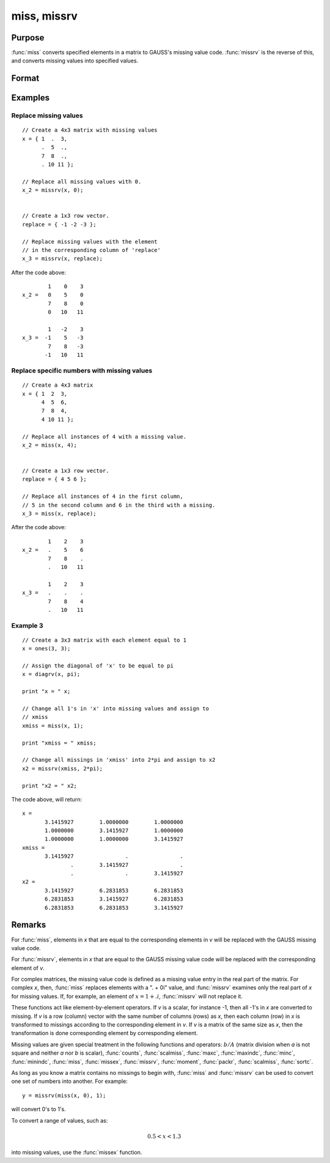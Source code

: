 
miss, missrv
==============================================

Purpose
----------------

:func:`miss` converts specified elements in a matrix to GAUSS's missing
value code. :func:`missrv` is the reverse of this, and converts missing values into specified values.

Format
----------------
.. function:: y = missrv(x, v)

    :param x: data
    :type x: NxK matrix

    :param v: ExE conformable with *x*.
    :type v: LxM matrix

    :return y: matrix with missing values either replaced or added.

    :rtype y: max(N,L) by max(K,M) matrix

Examples
----------------

Replace missing values
++++++++++++++++++++++

::

    // Create a 4x3 matrix with missing values
    x = { 1  .  3,
          .  5  .,
          7  8  .,
          . 10 11 };

    // Replace all missing values with 0.
    x_2 = missrv(x, 0);


    // Create a 1x3 row vector.
    replace = { -1 -2 -3 };

    // Replace missing values with the element
    // in the corresponding column of 'replace'
    x_3 = missrv(x, replace);

After the code above:

::

            1    0    3
    x_2 =   0    5    0
            7    8    0
            0   10   11

            1   -2    3
    x_3 =  -1    5   -3
            7    8   -3
           -1   10   11

Replace specific numbers with missing values
++++++++++++++++++++++++++++++++++++++++++++

::

    // Create a 4x3 matrix
    x = { 1  2  3,
          4  5  6,
          7  8  4,
          4 10 11 };

    // Replace all instances of 4 with a missing value.
    x_2 = miss(x, 4);


    // Create a 1x3 row vector.
    replace = { 4 5 6 };

    // Replace all instances of 4 in the first column,
    // 5 in the second column and 6 in the third with a missing.
    x_3 = miss(x, replace);

After the code above:

::

            1    2    3
    x_2 =   .    5    6
            7    8    .
            .   10   11

            1    2    3
    x_3 =   .    .    .
            7    8    4
            .   10   11

Example 3
+++++++++

::

    // Create a 3x3 matrix with each element equal to 1
    x = ones(3, 3);

    // Assign the diagonal of 'x' to be equal to pi
    x = diagrv(x, pi);

    print "x = " x;

    // Change all 1's in 'x' into missing values and assign to
    // xmiss
    xmiss = miss(x, 1);

    print "xmiss = " xmiss;

    // Change all missings in 'xmiss' into 2*pi and assign to x2
    x2 = missrv(xmiss, 2*pi);

    print "x2 = " x2;

The code above, will return:

::

    x =
           3.1415927        1.0000000        1.0000000
           1.0000000        3.1415927        1.0000000
           1.0000000        1.0000000        3.1415927
    xmiss =
           3.1415927                .                .
                   .        3.1415927                .
                   .                .        3.1415927
    x2 =
           3.1415927        6.2831853        6.2831853
           6.2831853        3.1415927        6.2831853
           6.2831853        6.2831853        3.1415927

Remarks
-------

For :func:`miss`, elements in *x* that are equal to the corresponding elements in
*v* will be replaced with the GAUSS missing value code.

For :func:`missrv`, elements in *x* that are equal to the GAUSS missing value code
will be replaced with the corresponding element of *v*.

For complex matrices, the missing value code is defined as a missing
value entry in the real part of the matrix. For complex *x*, then, :func:`miss`
replaces elements with a ". + 0i" value, and :func:`missrv` examines only the
real part of *x* for missing values. If, for example, an element of :math:`x = 1 + .i`,
:func:`missrv` will not replace it.

These functions act like element-by-element operators. If *v* is a scalar,
for instance -1, then all -1's in *x* are converted to missing. If *v* is a
row (column) vector with the same number of columns (rows) as *x*, then
each column (row) in *x* is transformed to missings according to the
corresponding element in *v*. If *v* is a matrix of the same size as *x*, then
the transformation is done corresponding element by corresponding
element.

Missing values are given special treatment in the following functions
and operators: :math:`b/A` (matrix division when *a* is not square and neither *a*
nor *b* is scalar), :func:`counts`, :func:`scalmiss`, :func:`maxc`, :func:`maxindc`,
:func:`minc`, :func:`minindc`, :func:`miss`, :func:`missex`, :func:`missrv`,
:func:`moment`, :func:`packr`, :func:`scalmiss`, :func:`sortc`.

As long as you know a matrix contains no missings to begin with, :func:`miss`
and :func:`missrv` can be used to convert one set of numbers into another. For
example:

::

   y = missrv(miss(x, 0), 1);

will convert 0's to 1's.

To convert a range of values, such as:

.. math::

   0.5 < x < 1.3

into missing values, use the :func:`missex` function.

.. seealso:: Functions :func:`counts`, :func:`impute`, :func:`ismiss`, :func:`missex`, :func:`packr`, :func:`scalmiss`
